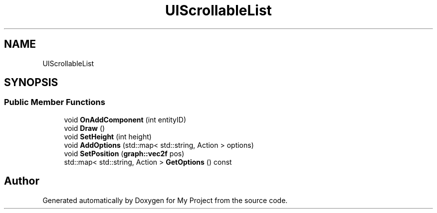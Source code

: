 .TH "UIScrollableList" 3 "Mon Dec 18 2023" "My Project" \" -*- nroff -*-
.ad l
.nh
.SH NAME
UIScrollableList
.SH SYNOPSIS
.br
.PP
.SS "Public Member Functions"

.in +1c
.ti -1c
.RI "void \fBOnAddComponent\fP (int entityID)"
.br
.ti -1c
.RI "void \fBDraw\fP ()"
.br
.ti -1c
.RI "void \fBSetHeight\fP (int height)"
.br
.ti -1c
.RI "void \fBAddOptions\fP (std::map< std::string, Action > options)"
.br
.ti -1c
.RI "void \fBSetPosition\fP (\fBgraph::vec2f\fP pos)"
.br
.ti -1c
.RI "std::map< std::string, Action > \fBGetOptions\fP () const"
.br
.in -1c

.SH "Author"
.PP 
Generated automatically by Doxygen for My Project from the source code\&.
